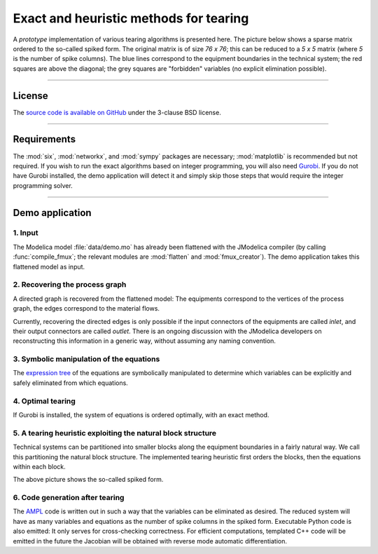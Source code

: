 
=======================================
Exact and heuristic methods for tearing
=======================================

A *prototype* implementation of various tearing algorithms is presented here.
The picture below shows a sparse matrix ordered to the so-called spiked form.
The original matrix is of size `76 x 76`; this can be reduced to a `5 x 5` 
matrix (where `5` is the number of spike columns). The blue lines correspond to 
the equipment boundaries in the technical system; the red squares are above the 
diagonal; the grey squares are "forbidden" variables (no explicit elimination 
possible).

.. image:: ./pics/SpikedForm.png
   :alt: A sparse matrix ordered to the so-called spiked form.
   :align: center
   :scale: 50%

--------------------------------------------------------------------------------

License
=======

The `source code is available on GitHub <https://github.com/baharev/sdopt-tearing>`_ 
under the 3-clause BSD license.

--------------------------------------------------------------------------------

Requirements
============

The :mod:`six`, :mod:`networkx`, and :mod:`sympy` packages are necessary; 
:mod:`matplotlib` is recommended but not required. If you wish to run
the exact algorithms based on integer programming, you will also need 
`Gurobi <http://www.gurobi.com/>`_. If you do not have Gurobi installed, the 
demo application will detect it and simply skip those steps that would require 
the integer programming solver.

--------------------------------------------------------------------------------

Demo application
================


1. Input
--------

The Modelica model :file:`data/demo.mo` has already been 
flattened with the JModelica compiler (by calling :func:`compile_fmux`; the 
relevant modules are :mod:`flatten` and :mod:`fmux_creator`). The demo 
application takes this flattened model as input.


2. Recovering the process graph
-------------------------------

A directed graph is recovered from the flattened model: The equipments 
correspond to the vertices of the process graph, the edges correspond to the 
material flows.

.. image:: ./pics/Cascade.png
   :alt: Digraph representation of a distillation column.
   :align: center

Currently, recovering the directed edges is only possible if the input 
connectors of the equipments are called `inlet`, and their output connectors are
called `outlet`. There is an ongoing discussion with the JModelica developers on 
reconstructing this information in a generic way, without assuming any naming 
convention.


3. Symbolic manipulation of the equations
-----------------------------------------

The `expression tree <http://docs.sympy.org/latest/tutorial/manipulation.html>`_ of 
the equations are symbolically manipulated to determine which variables can be 
explicitly and safely eliminated from which equations.

.. image:: ./pics/ExprTree.png
   :alt: Expression Tree in SymPy.
   :align: center

4. Optimal tearing
------------------

If Gurobi is installed, the system of equations is ordered 
optimally, with an exact method. 

.. image:: ./pics/OptimalTearing.png
   :alt: Optimal tearing, obtained with integer programming.
   :align: center


5. A tearing heuristic exploiting the natural block structure
-------------------------------------------------------------

Technical systems can be partitioned into smaller blocks along the equipment 
boundaries in a fairly natural way. We call this partitioning the natural block 
structure. The implemented tearing heuristic first orders the blocks, then the 
equations within each block.

.. image:: ./pics/TearingWithBlocks.png
   :alt: Tearing with the block structure.
   :align: center

The above picture shows the so-called spiked form.


6. Code generation after tearing
--------------------------------

The `AMPL <http://en.wikipedia.org/wiki/AMPL>`_
code is written out in such a way that the variables can be eliminated as 
desired. The reduced system will have as many variables and equations as the 
number of spike columns in the spiked form.
Executable Python code is also emitted: It only serves for cross-checking 
correctness. For efficient computations, templated C++ code will be emitted in
the future the Jacobian will be obtained with reverse mode automatic 
differentiation.

